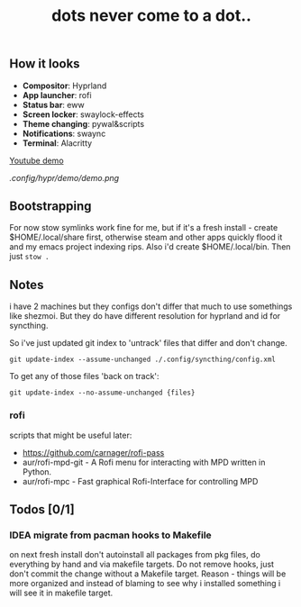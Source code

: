 #+title: dots never come to a dot..

** How it looks
- *Compositor*: Hyprland
- *App launcher*: rofi
- *Status bar*: eww
- *Screen locker*: swaylock-effects
- *Theme changing*: pywal&scripts
- *Notifications*: swaync
- *Terminal*: Alacritty

[[https://www.youtube.com/watch?v=rQLS_4ZGbtw][Youtube demo]]

[[.config/hypr/demo/demo.png]]

** Bootstrapping
For now stow symlinks work fine for me, but if it's a fresh install - create
$HOME/.local/share first, otherwise steam and other apps quickly flood it and my
emacs project indexing rips. Also i'd create $HOME/.local/bin. Then just ~stow .~

** Notes
i have 2 machines but they configs don't differ that much to use somethings like
shezmoi. But they do have different resolution for hyprland and id for
syncthing.

So i've just updated git index to 'untrack' files that differ and don't change.

: git update-index --assume-unchanged ./.config/syncthing/config.xml

To get any of those files 'back on track':

: git update-index --no-assume-unchanged {files}

*** rofi
scripts that might be useful later:
- https://github.com/carnager/rofi-pass
- aur/rofi-mpd-git - A Rofi menu for interacting with MPD written in Python.
- aur/rofi-mpc - Fast graphical Rofi-Interface for controlling MPD

** Todos [0/1]
*** IDEA migrate from pacman hooks to Makefile
on next fresh install don't autoinstall all packages from pkg files, do
everything by hand and via makefile targets. Do not remove hooks, just don't
commit the change without a Makefile target. Reason - things will be more
organized and instead of blaming to see why i installed something i will see it
in makefile target.

